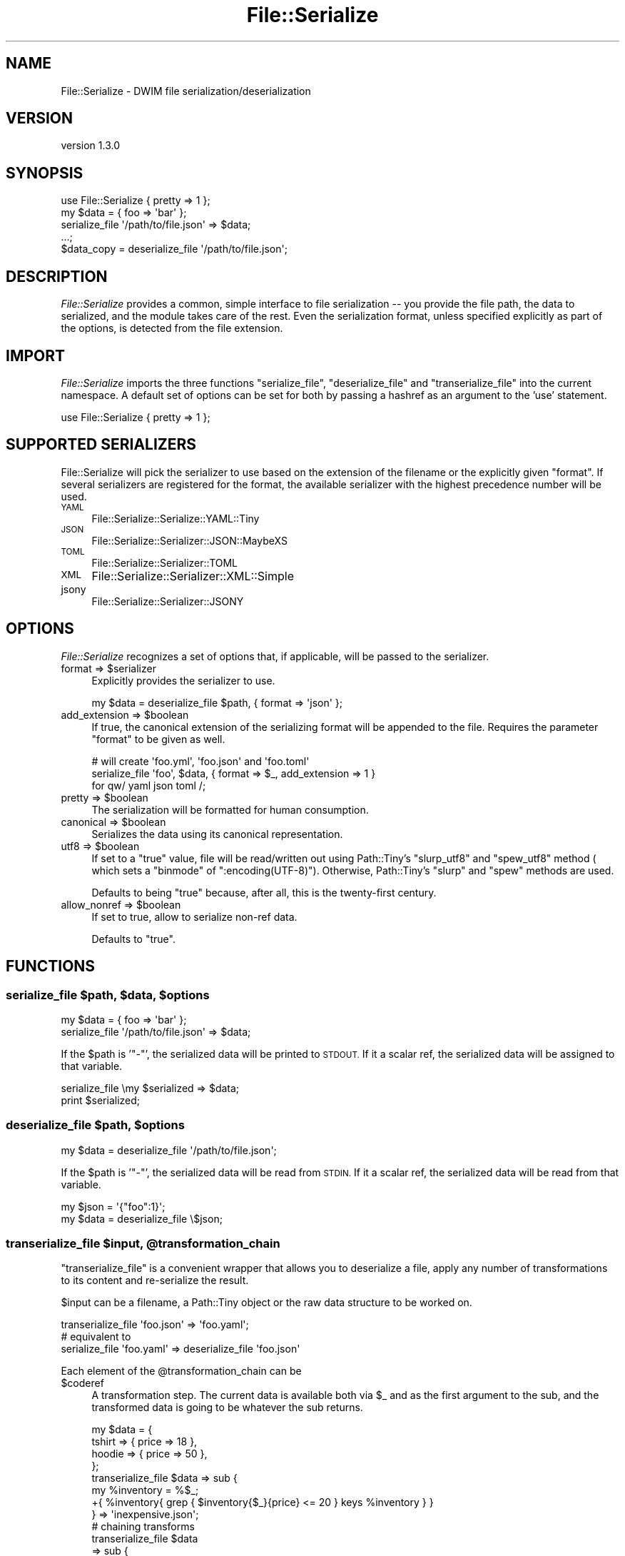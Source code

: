 .\" Automatically generated by Pod::Man 4.14 (Pod::Simple 3.40)
.\"
.\" Standard preamble:
.\" ========================================================================
.de Sp \" Vertical space (when we can't use .PP)
.if t .sp .5v
.if n .sp
..
.de Vb \" Begin verbatim text
.ft CW
.nf
.ne \\$1
..
.de Ve \" End verbatim text
.ft R
.fi
..
.\" Set up some character translations and predefined strings.  \*(-- will
.\" give an unbreakable dash, \*(PI will give pi, \*(L" will give a left
.\" double quote, and \*(R" will give a right double quote.  \*(C+ will
.\" give a nicer C++.  Capital omega is used to do unbreakable dashes and
.\" therefore won't be available.  \*(C` and \*(C' expand to `' in nroff,
.\" nothing in troff, for use with C<>.
.tr \(*W-
.ds C+ C\v'-.1v'\h'-1p'\s-2+\h'-1p'+\s0\v'.1v'\h'-1p'
.ie n \{\
.    ds -- \(*W-
.    ds PI pi
.    if (\n(.H=4u)&(1m=24u) .ds -- \(*W\h'-12u'\(*W\h'-12u'-\" diablo 10 pitch
.    if (\n(.H=4u)&(1m=20u) .ds -- \(*W\h'-12u'\(*W\h'-8u'-\"  diablo 12 pitch
.    ds L" ""
.    ds R" ""
.    ds C` ""
.    ds C' ""
'br\}
.el\{\
.    ds -- \|\(em\|
.    ds PI \(*p
.    ds L" ``
.    ds R" ''
.    ds C`
.    ds C'
'br\}
.\"
.\" Escape single quotes in literal strings from groff's Unicode transform.
.ie \n(.g .ds Aq \(aq
.el       .ds Aq '
.\"
.\" If the F register is >0, we'll generate index entries on stderr for
.\" titles (.TH), headers (.SH), subsections (.SS), items (.Ip), and index
.\" entries marked with X<> in POD.  Of course, you'll have to process the
.\" output yourself in some meaningful fashion.
.\"
.\" Avoid warning from groff about undefined register 'F'.
.de IX
..
.nr rF 0
.if \n(.g .if rF .nr rF 1
.if (\n(rF:(\n(.g==0)) \{\
.    if \nF \{\
.        de IX
.        tm Index:\\$1\t\\n%\t"\\$2"
..
.        if !\nF==2 \{\
.            nr % 0
.            nr F 2
.        \}
.    \}
.\}
.rr rF
.\" ========================================================================
.\"
.IX Title "File::Serialize 3"
.TH File::Serialize 3 "2019-07-12" "perl v5.32.0" "User Contributed Perl Documentation"
.\" For nroff, turn off justification.  Always turn off hyphenation; it makes
.\" way too many mistakes in technical documents.
.if n .ad l
.nh
.SH "NAME"
File::Serialize \- DWIM file serialization/deserialization
.SH "VERSION"
.IX Header "VERSION"
version 1.3.0
.SH "SYNOPSIS"
.IX Header "SYNOPSIS"
.Vb 1
\&    use File::Serialize { pretty => 1 };
\&
\&    my $data = { foo => \*(Aqbar\*(Aq };
\&
\&    serialize_file \*(Aq/path/to/file.json\*(Aq => $data;
\&
\&    ...;
\&
\&    $data_copy = deserialize_file \*(Aq/path/to/file.json\*(Aq;
.Ve
.SH "DESCRIPTION"
.IX Header "DESCRIPTION"
\&\fIFile::Serialize\fR provides a common, simple interface to
file serialization \*(-- you provide the file path, the data to serialized, and 
the module takes care of the rest. Even the serialization format, unless 
specified
explicitly as part of the options, is detected from the file extension.
.SH "IMPORT"
.IX Header "IMPORT"
\&\fIFile::Serialize\fR imports the three functions 
\&\f(CW\*(C`serialize_file\*(C'\fR, \f(CW\*(C`deserialize_file\*(C'\fR and \f(CW\*(C`transerialize_file\*(C'\fR into the current namespace.
A default set of options can be set for both by passing a hashref as
an argument to the 'use' statement.
.PP
.Vb 1
\&    use File::Serialize { pretty => 1 };
.Ve
.SH "SUPPORTED SERIALIZERS"
.IX Header "SUPPORTED SERIALIZERS"
File::Serialize will pick the serializer to use based on
the extension of the filename or the explicitly given \f(CW\*(C`format\*(C'\fR.
If several serializers are registered for the format,
the available serializer with the highest precedence number will
be used.
.IP "\s-1YAML\s0" 4
.IX Item "YAML"
File::Serialize::Serialize::YAML::Tiny
.IP "\s-1JSON\s0" 4
.IX Item "JSON"
File::Serialize::Serializer::JSON::MaybeXS
.IP "\s-1TOML\s0" 4
.IX Item "TOML"
File::Serialize::Serializer::TOML
.IP "\s-1XML\s0" 4
.IX Item "XML"
File::Serialize::Serializer::XML::Simple
.IP "jsony" 4
.IX Item "jsony"
File::Serialize::Serializer::JSONY
.SH "OPTIONS"
.IX Header "OPTIONS"
\&\fIFile::Serialize\fR recognizes a set of options that, if applicable,
will be passed to the serializer.
.ie n .IP "format => $serializer" 4
.el .IP "format => \f(CW$serializer\fR" 4
.IX Item "format => $serializer"
Explicitly provides the serializer to use.
.Sp
.Vb 1
\&    my $data = deserialize_file $path, { format => \*(Aqjson\*(Aq };
.Ve
.ie n .IP "add_extension => $boolean" 4
.el .IP "add_extension => \f(CW$boolean\fR" 4
.IX Item "add_extension => $boolean"
If true, the canonical extension of the serializing format will be 
appended to the file. Requires the parameter \f(CW\*(C`format\*(C'\fR to be given as well.
.Sp
.Vb 3
\&    # will create \*(Aqfoo.yml\*(Aq, \*(Aqfoo.json\*(Aq and \*(Aqfoo.toml\*(Aq
\&    serialize_file \*(Aqfoo\*(Aq, $data, { format => $_, add_extension => 1 } 
\&        for qw/ yaml json toml /;
.Ve
.ie n .IP "pretty => $boolean" 4
.el .IP "pretty => \f(CW$boolean\fR" 4
.IX Item "pretty => $boolean"
The serialization will be formatted for human consumption.
.ie n .IP "canonical => $boolean" 4
.el .IP "canonical => \f(CW$boolean\fR" 4
.IX Item "canonical => $boolean"
Serializes the data using its canonical representation.
.ie n .IP "utf8 => $boolean" 4
.el .IP "utf8 => \f(CW$boolean\fR" 4
.IX Item "utf8 => $boolean"
If set to a \f(CW\*(C`true\*(C'\fR value, file will be read/written out using Path::Tiny's \f(CW\*(C`slurp_utf8\*(C'\fR and \f(CW\*(C`spew_utf8\*(C'\fR
method ( which sets a \f(CW\*(C`binmode\*(C'\fR of \f(CW\*(C`:encoding(UTF\-8)\*(C'\fR). Otherwise,
Path::Tiny's \f(CW\*(C`slurp\*(C'\fR and \f(CW\*(C`spew\*(C'\fR methods are used.
.Sp
Defaults to being \f(CW\*(C`true\*(C'\fR because, after all, this is the twenty-first century.
.ie n .IP "allow_nonref => $boolean" 4
.el .IP "allow_nonref => \f(CW$boolean\fR" 4
.IX Item "allow_nonref => $boolean"
If set to true, allow to serialize non-ref data.
.Sp
Defaults to \f(CW\*(C`true\*(C'\fR.
.SH "FUNCTIONS"
.IX Header "FUNCTIONS"
.ie n .SS "serialize_file $path, $data, $options"
.el .SS "serialize_file \f(CW$path\fP, \f(CW$data\fP, \f(CW$options\fP"
.IX Subsection "serialize_file $path, $data, $options"
.Vb 1
\&    my $data = { foo => \*(Aqbar\*(Aq };
\&
\&    serialize_file \*(Aq/path/to/file.json\*(Aq => $data;
.Ve
.PP
If the \f(CW$path\fR is '\f(CW\*(C`\-\*(C'\fR', the serialized data will be printed
to \s-1STDOUT.\s0 If it a scalar ref, the serialized data will be assigned
to that variable.
.PP
.Vb 1
\&    serialize_file \emy $serialized => $data;
\&
\&    print $serialized;
.Ve
.ie n .SS "deserialize_file $path, $options"
.el .SS "deserialize_file \f(CW$path\fP, \f(CW$options\fP"
.IX Subsection "deserialize_file $path, $options"
.Vb 1
\&    my $data = deserialize_file \*(Aq/path/to/file.json\*(Aq;
.Ve
.PP
If the \f(CW$path\fR is '\f(CW\*(C`\-\*(C'\fR', the serialized data will be read from
\&\s-1STDIN.\s0 If it a scalar ref, the serialized data will be read
from that variable.
.PP
.Vb 2
\&    my $json = \*(Aq{"foo":1}\*(Aq;
\&    my $data = deserialize_file \e$json;
.Ve
.ie n .SS "transerialize_file $input, @transformation_chain"
.el .SS "transerialize_file \f(CW$input\fP, \f(CW@transformation_chain\fP"
.IX Subsection "transerialize_file $input, @transformation_chain"
\&\f(CW\*(C`transerialize_file\*(C'\fR is a convenient wrapper that allows you to
deserialize a file, apply any number of transformations to its 
content and re-serialize the result.
.PP
\&\f(CW$input\fR can be a filename, a Path::Tiny object or the raw data 
structure to be worked on.
.PP
.Vb 1
\&    transerialize_file \*(Aqfoo.json\*(Aq => \*(Aqfoo.yaml\*(Aq;
\&    
\&    # equivalent to
\&    serialize_file \*(Aqfoo.yaml\*(Aq => deserialize_file \*(Aqfoo.json\*(Aq
.Ve
.PP
Each element of the \f(CW@transformation_chain\fR can be
.ie n .IP "$coderef" 4
.el .IP "\f(CW$coderef\fR" 4
.IX Item "$coderef"
A transformation step. The current data is available both via \f(CW$_\fR and
as the first argument to the sub,
and the transformed data is going to be whatever the sub returns.
.Sp
.Vb 4
\&    my $data = {
\&        tshirt => { price => 18 },
\&        hoodie => { price => 50 },
\&    };
\&
\&    transerialize_file $data => sub {
\&        my %inventory = %$_;
\&
\&        +{ %inventory{ grep { $inventory{$_}{price} <= 20 } keys %inventory } }
\&
\&    } => \*(Aqinexpensive.json\*(Aq;
\&
\&    # chaining transforms
\&    transerialize_file $data 
\&        => sub { 
\&            my %inventory = %$_; 
\&            +{ map { $_ => $inventory{$_}{price} } keys %inventory } }
\&        => sub {
\&            my %inventory = %$_;
\&            +{ %inventory{ grep { $inventory{$_} <= 20 } keys %inventory } }
\&        } => \*(Aqinexpensive.json\*(Aq;
\&
\&    # same as above, but with Perl 5.20 signatures and List::Util pair*
\&    # helpers
\&    transerialize_file $data 
\&        => sub($inventory) { +{ pairmap  { $a => $b\->{price} } %$inventory } }
\&        => sub($inventory) { +{ pairgrep { $b <= 20 }          %$inventory } } 
\&        => \*(Aqinexpensive.json\*(Aq;
.Ve
.IP "\e%destinations" 4
.IX Item "%destinations"
A hashref of destination file with their options. The current state of the data will
be serialized to those destination. If no options need to be passed, the 
value can be \f(CW\*(C`undef\*(C'\fR.
.Sp
.Vb 7
\&    transerialize_file $data => { 
\&        \*(Aqbeginning.json\*(Aq => { pretty => 1 },
\&        \*(Aqbeginning.yml\*(Aq  => undef
\&    } => sub { ... } => {
\&        \*(Aqend.json\*(Aq => { pretty => 1 },
\&        \*(Aqend.yml\*(Aq  => undef
\&    };
.Ve
.IP "[ \e@subchain1, \e@subchain2, ... ]" 4
.IX Item "[ @subchain1, @subchain2, ... ]"
Run the subchains given in \f(CW@branches\fR on the current data. Must be the last
step of the chain.
.Sp
.Vb 1
\&    my @data = 1..10;
\&
\&    transerialize_file \e@data 
\&        => { \*(Aqall.json\*(Aq => undef }
\&        => [
\&           [ sub { [ grep { $_ % 2 } @$_ ] }     => \*(Aqodd.json\*(Aq  ],
\&           [ sub { [ grep { not $_ % 2 } @$_ ] } => \*(Aqeven.json\*(Aq ],
\&        ];
.Ve
.ie n .IP "( $filename, $options )" 4
.el .IP "( \f(CW$filename\fR, \f(CW$options\fR )" 4
.IX Item "( $filename, $options )"
Has to be the final step(s) of the chain. Just like the arguments
of \f(CW\*(C`serialize_file\*(C'\fR. \f(CW$filename\fR can be a string or a Path::Tiny object.
\&\f(CW$options\fR is optional.
.IP "\e$result" 4
.IX Item "$result"
Has to be the final step of the chain. Will assign the transformed data
to \f(CW$result\fR instead of serializing to a file.
.SH "ADDING A SERIALIZER"
.IX Header "ADDING A SERIALIZER"
Serializers are added by creating a \fIFile::Serialize::Serializer::*\fR class that
implement the File::Serialize::Serializer role. See the documentation for the
role for more details.
.SH "AUTHOR"
.IX Header "AUTHOR"
Yanick Champoux <yanick@cpan.org>
.SH "COPYRIGHT AND LICENSE"
.IX Header "COPYRIGHT AND LICENSE"
This software is copyright (c) 2019, 2017, 2016, 2015 by Yanick Champoux.
.PP
This is free software; you can redistribute it and/or modify it under
the same terms as the Perl 5 programming language system itself.
